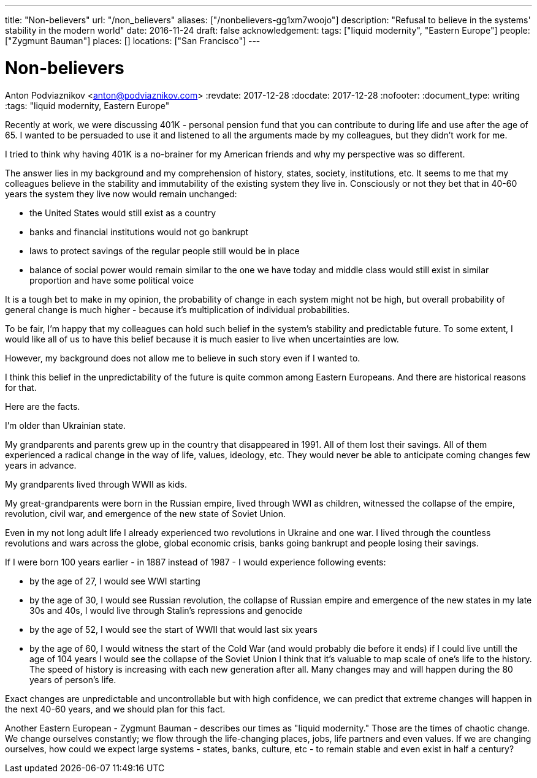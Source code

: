 ---
title: "Non-believers"
url: "/non_believers"
aliases: ["/nonbelievers-gg1xm7woojo"]
description: "Refusal to believe in the systems' stability in the modern world"
date: 2016-11-24
draft: false
acknowledgement: 
tags: ["liquid modernity", "Eastern Europe"]
people: ["Zygmunt Bauman"]
places: []
locations: ["San Francisco"]
---

= Non-believers
Anton Podviaznikov <anton@podviaznikov.com>
:revdate: 2017-12-28
:docdate: 2017-12-28
:nofooter:
:document_type: writing
:tags: "liquid modernity, Eastern Europe"

Recently at work, we were discussing 401K - personal pension fund that you can contribute to during life and use after the age of 65. 
I wanted to be persuaded to use it and listened to all the arguments made by my colleagues, but they didn't work for me.

I tried to think why having 401K is a no-brainer for my American friends and why my perspective was so different.

The answer lies in my background and my comprehension of history, states, society, institutions, etc. 
It seems to me that my colleagues believe in the stability and immutability of the existing system they live in. 
Consciously or not they bet that in 40-60 years the system they live now would remain unchanged: 
 
 - the United States would still exist as a country
 - banks and financial institutions would not go bankrupt
 - laws to protect savings of the regular people still would be in place
 - balance of social power would remain similar to the one we have today and middle class would still exist in similar 
proportion and have some political voice

It is a tough bet to make in my opinion, the probability of change in each system might not be high, 
but overall probability of general change is much higher - because it's multiplication of individual probabilities.

To be fair, I'm happy that my colleagues can hold such belief in the system's stability and predictable future. 
To some extent, I would like all of us to have this belief because it is much easier to live when uncertainties are low.

However, my background does not allow me to believe in such story even if I wanted to.

I think this belief in the unpredictability of the future is quite common among Eastern Europeans. 
And there are historical reasons for that.

Here are the facts.

I'm older than Ukrainian state.

My grandparents and parents grew up in the country that disappeared in 1991. All of them lost their savings. 
All of them experienced a radical change in the way of life, values, ideology, etc. 
They would never be able to anticipate coming changes few years in advance.

My grandparents lived through WWII as kids.

My great-grandparents were born in the Russian empire, lived through WWI as children, witnessed the collapse of the empire, 
revolution, civil war, and emergence of the new state of Soviet Union.

Even in my not long adult life I already experienced two revolutions in Ukraine and one war. 
I lived through the countless revolutions and wars across the globe, global economic crisis, 
banks going bankrupt and people losing their savings.

If I were born 100 years earlier - in 1887 instead of 1987 - I would experience following events:

 - by the age of 27, I would see WWI starting
 - by the age of 30, I would see Russian revolution, the collapse of Russian empire and emergence of the new states
in my late 30s and 40s, I would live through Stalin's repressions and genocide
 - by the age of 52, I would see the start of WWII that would last six years
 - by the age of 60, I would witness the start of the Cold War (and would probably die before it ends)
if I could live untill the age of 104 years I would see the collapse of the Soviet Union
I think that it's valuable to map scale of one's life to the history. 
The speed of history is increasing with each new generation after all. 
Many changes may and will happen during the 80 years of person's life.

Exact changes are unpredictable and uncontrollable but with high confidence, 
we can predict that extreme changes will happen in the next 40-60 years, and we should plan for this fact.

Another Eastern European - Zygmunt Bauman - describes our times as "liquid modernity." 
Those are the times of chaotic change. 
We change ourselves constantly; we flow through the life-changing places, jobs, life partners and even values. 
If we are changing ourselves, how could we expect large systems - states, banks, culture, etc - 
to remain stable and even exist in half a century?
